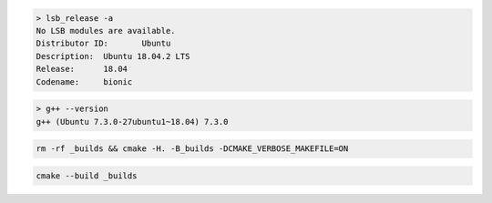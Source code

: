 .. code-block:: none

  > lsb_release -a
  No LSB modules are available.
  Distributor ID:	Ubuntu
  Description:	Ubuntu 18.04.2 LTS
  Release:	18.04
  Codename:	bionic

.. code-block:: none

  > g++ --version
  g++ (Ubuntu 7.3.0-27ubuntu1~18.04) 7.3.0

.. code-block:: none

  rm -rf _builds && cmake -H. -B_builds -DCMAKE_VERBOSE_MAKEFILE=ON
  
.. code-block:: none

  cmake --build _builds
